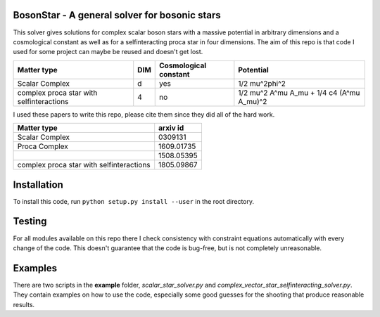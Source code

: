 .. -*- mode: rst -*-

.. image:: https://travis-ci.com/ThomasHelfer/BosonStar.svg?token=UsxKKr9jzGhcSzDspCJA&branch=master
    :target: https://travis-ci.com/ThomasHelfer/BosonStar



BosonStar - A general solver for bosonic stars 
===================================================================================

This solver gives solutions for complex scalar boson stars with a massive
potential in arbitrary dimensions and a cosmological constant as well as for a
selfinteracting proca star in four dimensions. The aim of this repo is that
code I used for some project can maybe be reused and doesn't get lost.

+------------------------------------------+-------------+----------------------------+-----------------------------------------------------------+
| Matter type                              | DIM         | Cosmological constant      | Potential                                                 |
+==========================================+=============+============================+===========================================================+
| Scalar Complex                           | d           | yes                        | 1/2 \mu^2\phi^2                                           |
+------------------------------------------+-------------+----------------------------+-----------------------------------------------------------+
| complex proca star with selfinteractions | 4           | no                         | 1/2 \mu^2 A^\mu A_\mu + 1/4 c4 (A^\mu A_\mu)^2            |
+------------------------------------------+-------------+----------------------------+-----------------------------------------------------------+

I used these papers to write this repo, please cite them since they did all of
the hard work.

+------------------------------------------+-------------+
| Matter type                              | arxiv id    |
+==========================================+=============+
| Scalar Complex                           | 0309131     |
+------------------------------------------+-------------+
| Proca Complex                            | 1609.01735  |
+------------------------------------------+-------------+
|                                          | 1508.05395  |
+------------------------------------------+-------------+
| complex proca star with selfinteractions | 1805.09867  |
+------------------------------------------+-------------+


Installation 
============

To install this code, run ``python setup.py install --user`` in the root directory.


Testing
============

For all modules available on this repo there I check consistency with constraint
equations automatically with every change of the code. This doesn't guarantee
that the code is bug-free, but is not completely unreasonable.

Examples
========

There are two scripts in the **example** folder, *scalar_star_solver.py* and
*complex_vector_star_selfinteracting_solver.py*. They contain examples on how to
use the code, especially some good guesses for the shooting that produce
reasonable results.
